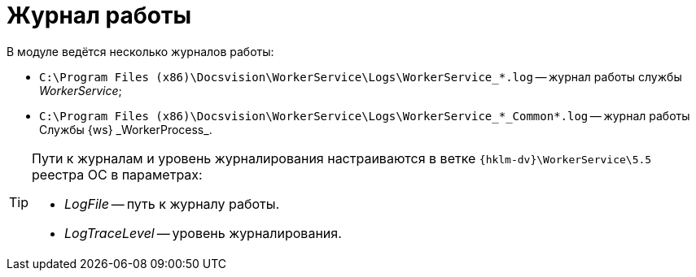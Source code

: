 = Журнал работы

В модуле ведётся несколько журналов работы:

* `C:\Program Files (x86)\Docsvision\WorkerService\Logs\WorkerService_*.log` -- журнал работы службы _WorkerService_;
* `C:\Program Files (x86)\Docsvision\WorkerService\Logs\WorkerService_*\_Common*.log` -- журнал работы Службы {ws} _WorkerProcess_.

[TIP]
====
Пути к журналам и уровень журналирования настраиваются в ветке `{hklm-dv}\WorkerService\5.5` реестра ОС в параметрах:

* _LogFile_ -- путь к журналу работы.
* _LogTraceLevel_ -- уровень журналирования.
====
